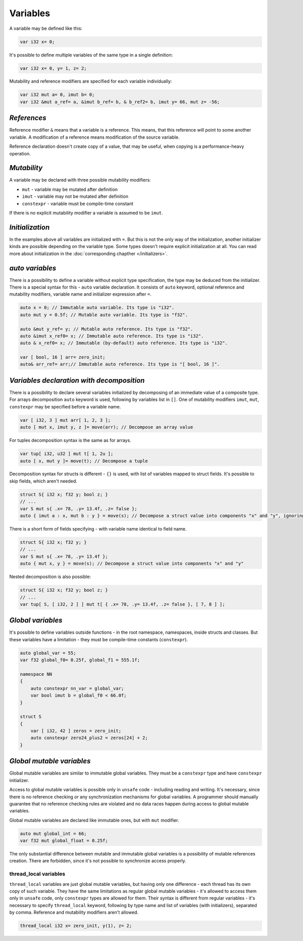 Variables
=========

A variable may be defined like this:

.. code-block:: u_spr

   var i32 x= 0;

It's possible to define multiple variables of the same type in a single definition:

.. code-block:: u_spr

   var i32 x= 0, y= 1, z= 2;

Mutability and reference modifiers are specified for each variable individually:

.. code-block:: u_spr

   var i32 mut a= 0, imut b= 0;
   var i32 &mut a_ref= a, &imut b_ref= b, & b_ref2= b, imut y= 66, mut z= -56;

************
*References*
************
Reference modifier ``&`` means that a variable is a reference.
This means, that this reference will point to some another variable.
A modification of a reference means modification of the source variable.

Reference declaration doesn't create copy of a value, that may be useful, when copying is a performance-heavy operation.

************
*Mutability*
************
A variable may be declared with three possible mutability modifiers:

* ``mut`` - variable may be mutated after definition
* ``imut`` - variable may not be mutated after definition
* ``constexpr`` - variable must be compile-time constant

If there is no explicit mutability modifier a variable is assumed to be ``imut``.

****************
*Initialization*
****************
In the examples above all variables are initialized with ``=``.
But this is not the only way of the initialization, another initializer kinds are possible depending on the variable type.
Some types doesn't require explicit initialization at all.
You can read more about initialization in the :doc:`corresponding chapther </initializers>`.

.. _auto-variables:

****************
*auto variables*
****************

There is a possibility to define a variable without explicit type specification, the type may be deduced from the initializer.
There is a special syntax for this - ``auto`` variable declaration.
It consists of ``auto`` keyword, optional reference and mutability modifiers, variable name and initializer expression after ``=``.

.. code-block:: u_spr

   auto x = 0; // Immutable auto variable. Its type is "i32".
   auto mut y = 0.5f; // Mutable auto variable. Its type is "f32".
   
   auto &mut y_ref= y; // Mutable auto reference. Its type is "f32".
   auto &imut x_ref0= x; // Immutable auto reference. Its type is "i32".
   auto & x_ref0= x; // Immutable (by-default) auto reference. Its type is "i32".
   
   var [ bool, 16 ] arr= zero_init;
   auto& arr_ref= arr;// Immutable auto reference. Its type is "[ bool, 16 ]".

******************************************
*Variables declaration with decomposition*
******************************************

There is a possibility to declare several variables initialized by decomposing of an immediate value of a composite type.
For arrays decomposition ``auto`` keyword is used, following by variables list in ``[]``.
One of mutability modifiers ``imut``, ``mut``, ``constexpr`` may be specified before a variable name.

.. code-block:: u_spr

   var [ i32, 3 ] mut arr[ 1, 2, 3 ];
   auto [ mut x, imut y, z ]= move(arr); // Decompose an array value

For tuples decomposition syntax is the same as for arrays.

.. code-block:: u_spr

   var tup[ i32, u32 ] mut t[ 1, 2u ];
   auto [ x, mut y ]= move(t); // Decompose a tuple

Decomposition syntax for structs is different - ``{}`` is used, with list of variables mapped to struct fields.
It's possible to skip fields, which aren't needed.

.. code-block:: u_spr

   struct S{ i32 x; f32 y; bool z; }
   // ...
   var S mut s{ .x= 78, .y= 13.4f, .z= false };
   auto { imut a : x, mut b : y } = move(s); // Decompose a struct value into components "x" and "y", ignoring "z"

There is a short form of fields specifying - with variable name identical to field name.

.. code-block:: u_spr

   struct S{ i32 x; f32 y; }
   // ...
   var S mut s{ .x= 78, .y= 13.4f };
   auto { mut x, y } = move(s); // Decompose a struct value into components "x" and "y"

Nested decomposition is also possible:

.. code-block:: u_spr

   struct S{ i32 x; f32 y; bool z; }
   // ...
   var tup[ S, [ i32, 2 ] ] mut t[ { .x= 78, .y= 13.4f, .z= false }, [ 7, 8 ] ];

******************
*Global variables*
******************

It's possible to define variables outside functions - in the root namespace, namespaces, inside structs and classes.
But these variables have a limitation - they must be compile-time constants (``constexpr``).

.. code-block:: u_spr

   auto global_var = 55;
   var f32 global_f0= 0.25f, global_f1 = 555.1f;
   
   namespace NN
   {
       auto constexpr nn_var = global_var;
       var bool imut b = global_f0 < 66.0f;
   }
   
   struct S
   {
       var [ i32, 42 ] zeros = zero_init;
       auto constexpr zero24_plus2 = zeros[24] + 2;
   }

**************************
*Global mutable variables*
**************************

Global mutable variables are similar to immutable global variables.
They must be a ``constexpr`` type and have ``constexpr`` initializer.

Access to global mutable variables is possible only in ``unsafe`` code - including reading and writing.
It's necessary, since there is no reference checking or any synchronization mechanisms for global variables.
A programmer should manually guarantee that no reference checking rules are violated and no data races happen during access to global mutable variables.

Global mutable variables are declared like immutable ones, but with ``mut`` modifier.

.. code-block:: u_spr

   auto mut global_int = 66;
   var f32 mut global_float = 0.25f;

The only substantial difference between mutable and immutable global variables is a possibility of mutable references creation.
There are forbidden, since it's not possible to synchronize access properly.


thread_local variables
-----------------------

``thread_local`` variables are just global mutable variables, but having only one difference - each thread has its own copy of such variable.
They have the same limitations as regular global mutable variables - it's allowed to access them only in ``unsafe`` code, only ``constexpr`` types are allowed for them.
Their syntax is different from regular variables - it's necessary to specify ``thread_local`` keyword, following by type name and list of variables (with initializers), separated by comma. Reference and mutability modifiers aren't allowed.

.. code-block:: u_spr

   thread_local i32 x= zero_init, y(1), z= 2;
